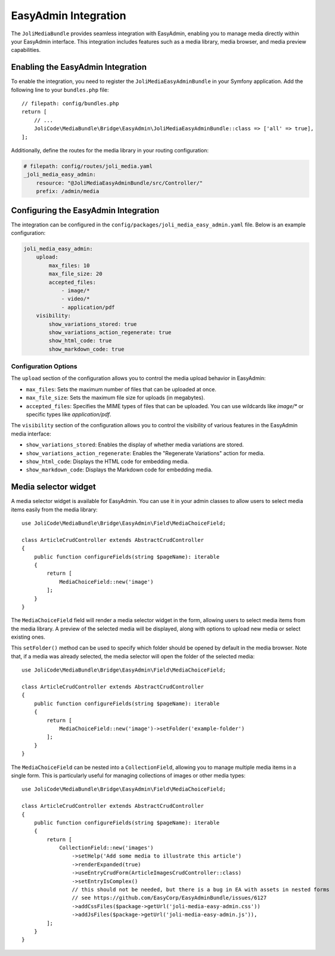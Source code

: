 EasyAdmin Integration
=====================

The ``JoliMediaBundle`` provides seamless integration with EasyAdmin, enabling you to manage media directly within your EasyAdmin interface. This integration includes features such as a media library, media browser, and media preview capabilities.

Enabling the EasyAdmin Integration
----------------------------------

To enable the integration, you need to register the ``JoliMediaEasyAdminBundle`` in your Symfony application. Add the following line to your ``bundles.php`` file::

    // filepath: config/bundles.php
    return [
        // ...
        JoliCode\MediaBundle\Bridge\EasyAdmin\JoliMediaEasyAdminBundle::class => ['all' => true],
    ];

Additionally, define the routes for the media library in your routing configuration:

.. code-block:: yaml

    # filepath: config/routes/joli_media.yaml
    _joli_media_easy_admin:
        resource: "@JoliMediaEasyAdminBundle/src/Controller/"
        prefix: /admin/media

Configuring the EasyAdmin Integration
-------------------------------------

The integration can be configured in the ``config/packages/joli_media_easy_admin.yaml`` file. Below is an example configuration:

.. code-block:: yaml

    joli_media_easy_admin:
        upload:
            max_files: 10
            max_file_size: 20
            accepted_files:
                - image/*
                - video/*
                - application/pdf
        visibility:
            show_variations_stored: true
            show_variations_action_regenerate: true
            show_html_code: true
            show_markdown_code: true

Configuration Options
~~~~~~~~~~~~~~~~~~~~~

The ``upload`` section of the configuration allows you to control the media upload behavior in EasyAdmin:

- ``max_files``: Sets the maximum number of files that can be uploaded at once.
- ``max_file_size``: Sets the maximum file size for uploads (in megabytes).
- ``accepted_files``: Specifies the MIME types of files that can be uploaded. You can use wildcards like `image/*` or specific types like `application/pdf`.

The ``visibility`` section of the configuration allows you to control the visibility of various features in the EasyAdmin media interface:

- ``show_variations_stored``: Enables the display of whether media variations are stored.
- ``show_variations_action_regenerate``: Enables the "Regenerate Variations" action for media.
- ``show_html_code``: Displays the HTML code for embedding media.
- ``show_markdown_code``: Displays the Markdown code for embedding media.

Media selector widget
---------------------

A media selector widget is available for EasyAdmin. You can use it in your admin classes to allow users to select media items easily from the media library::

    use JoliCode\MediaBundle\Bridge\EasyAdmin\Field\MediaChoiceField;

    class ArticleCrudController extends AbstractCrudController
    {
        public function configureFields(string $pageName): iterable
        {
            return [
                MediaChoiceField::new('image')
            ];
        }
    }

The ``MediaChoiceField`` field will render a media selector widget in the form, allowing users to select media items from the media library. A preview of the selected media will be displayed, along with options to upload new media or select existing ones.

This ``setFolder()`` method can be used to specify which folder should be opened by default in the media browser. Note that, if a media was already selected, the media selector will open the folder of the selected media::

    use JoliCode\MediaBundle\Bridge\EasyAdmin\Field\MediaChoiceField;

    class ArticleCrudController extends AbstractCrudController
    {
        public function configureFields(string $pageName): iterable
        {
            return [
                MediaChoiceField::new('image')->setFolder('example-folder')
            ];
        }
    }

The ``MediaChoiceField`` can be nested into a ``CollectionField``, allowing you to manage multiple media items in a single form. This is particularly useful for managing collections of images or other media types::

    use JoliCode\MediaBundle\Bridge\EasyAdmin\Field\MediaChoiceField;

    class ArticleCrudController extends AbstractCrudController
    {
        public function configureFields(string $pageName): iterable
        {
            return [
                CollectionField::new('images')
                    ->setHelp('Add some media to illustrate this article')
                    ->renderExpanded(true)
                    ->useEntryCrudForm(ArticleImagesCrudController::class)
                    ->setEntryIsComplex()
                    // this should not be needed, but there is a bug in EA with assets in nested forms
                    // see https://github.com/EasyCorp/EasyAdminBundle/issues/6127
                    ->addCssFiles($package->getUrl('joli-media-easy-admin.css'))
                    ->addJsFiles($package->getUrl('joli-media-easy-admin.js')),
            ];
        }
    }
